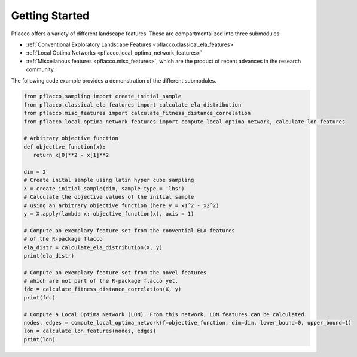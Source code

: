 Getting Started
===============

Pflacco offers a variety of different landscape features. These are compartmentalized into three submodules:

* :ref:`Conventional Exploratory Landscape Features <pflacco.classical_ela_features>`
* :ref:`Local Optima Networks <pflacco.local_optima_network_features>`
* :ref:`Miscellanous features <pflacco.misc_features>`, which are the product of recent advances in the research community.

The following code example provides a demonstration of the different submodules.

.. code-block:: python3

   from pflacco.sampling import create_initial_sample
   from pflacco.classical_ela_features import calculate_ela_distribution
   from pflacco.misc_features import calculate_fitness_distance_correlation
   from pflacco.local_optima_network_features import compute_local_optima_network, calculate_lon_features

   # Arbitrary objective function
   def objective_function(x):
      return x[0]**2 - x[1]**2

   dim = 2
   # Create inital sample using latin hyper cube sampling
   X = create_initial_sample(dim, sample_type = 'lhs')
   # Calculate the objective values of the initial sample
   # using an arbitrary objective function (here y = x1^2 - x2^2)
   y = X.apply(lambda x: objective_function(x), axis = 1)

   # Compute an exemplary feature set from the convential ELA features
   # of the R-package flacco
   ela_distr = calculate_ela_distribution(X, y)
   print(ela_distr)

   # Compute an exemplary feature set from the novel features
   # which are not part of the R-package flacco yet.
   fdc = calculate_fitness_distance_correlation(X, y)
   print(fdc)

   # Compute a Local Optima Network (LON). From this network, LON features can be calculated.
   nodes, edges = compute_local_optima_network(f=objective_function, dim=dim, lower_bound=0, upper_bound=1)
   lon = calculate_lon_features(nodes, edges)
   print(lon)